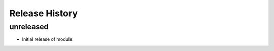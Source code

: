 .. :changelog:

Release History
===============

unreleased
++++++++++

* Initial release of module.
